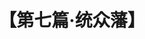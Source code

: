 # -*- org -*-

# Time-stamp: <2011-08-30 16:12:47 Tuesday by ldw>

#+OPTIONS: ^:nil author:nil timestamp:nil creator:nil H:2

#+STARTUP: indent

#+TITLE: 【第七篇·统众藩】

